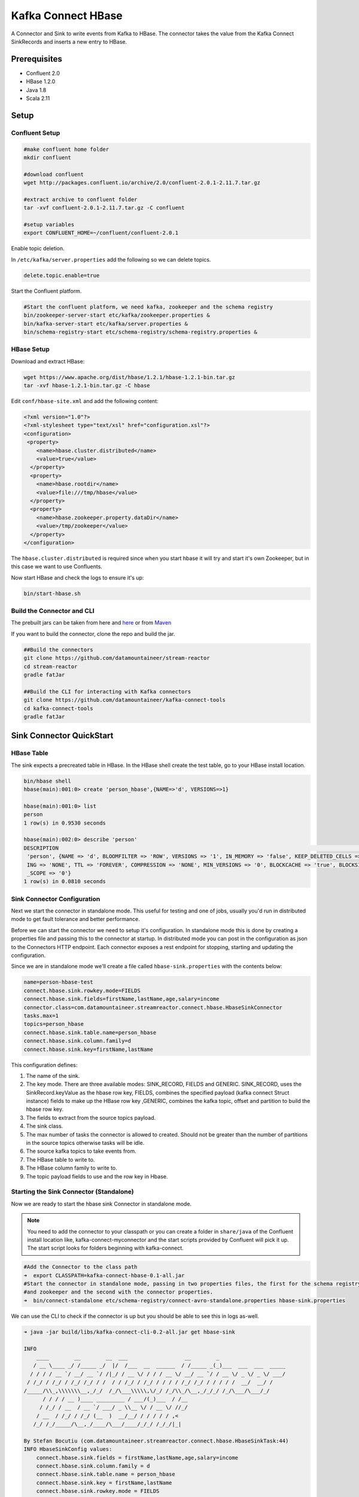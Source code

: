 Kafka Connect HBase
===================

A Connector and Sink to write events from Kafka to HBase. The connector takes the value from the Kafka Connect SinkRecords
and inserts a new entry to HBase.

Prerequisites
-------------

- Confluent 2.0
- HBase 1.2.0
- Java 1.8
- Scala 2.11

Setup
-----

Confluent Setup
~~~~~~~~~~~~~~~

.. code:: bash

    #make confluent home folder
    mkdir confluent

    #download confluent
    wget http://packages.confluent.io/archive/2.0/confluent-2.0.1-2.11.7.tar.gz

    #extract archive to confluent folder
    tar -xvf confluent-2.0.1-2.11.7.tar.gz -C confluent

    #setup variables
    export CONFLUENT_HOME=~/confluent/confluent-2.0.1

Enable topic deletion.

In ``/etc/kafka/server.properties`` add the following so we can delete topics.

.. code:: bash

    delete.topic.enable=true

Start the Confluent platform.

.. code:: bash

    #Start the confluent platform, we need kafka, zookeeper and the schema registry
    bin/zookeeper-server-start etc/kafka/zookeeper.properties &
    bin/kafka-server-start etc/kafka/server.properties &
    bin/schema-registry-start etc/schema-registry/schema-registry.properties &

HBase Setup
~~~~~~~~~~~

Download and extract HBase:

.. code:: bash

    wget https://www.apache.org/dist/hbase/1.2.1/hbase-1.2.1-bin.tar.gz
    tar -xvf hbase-1.2.1-bin.tar.gz -C hbase


Edit ``conf/hbase-site.xml`` and add the following content:

.. code:: bash

    <?xml version="1.0"?>
    <?xml-stylesheet type="text/xsl" href="configuration.xsl"?>
    <configuration>
     <property>
        <name>hbase.cluster.distributed</name>
        <value>true</value>
      </property>
      <property>
        <name>hbase.rootdir</name>
        <value>file:///tmp/hbase</value>
      </property>
      <property>
        <name>hbase.zookeeper.property.dataDir</name>
        <value>/tmp/zookeeper</value>
      </property>
    </configuration>

The ``hbase.cluster.distributed`` is required since when you start hbase it will try and start it's own Zookeeper, but in
this case we want to use Confluents.

Now start HBase and check the logs to ensure it's up:

.. code:: bash

    bin/start-hbase.sh

Build the Connector and CLI
~~~~~~~~~~~~~~~~~~~~~~~~~~~

The prebuilt jars can be taken from here and
`here <https://github.com/datamountaineer/kafka-connect-tools/releases>`__
or from `Maven <http://search.maven.org/#search%7Cga%7C1%7Ca%3A%22kafka-connect-cli%22>`__

If you want to build the connector, clone the repo and build the jar.

.. code:: bash

    ##Build the connectors
    git clone https://github.com/datamountaineer/stream-reactor
    cd stream-reactor
    gradle fatJar

    ##Build the CLI for interacting with Kafka connectors
    git clone https://github.com/datamountaineer/kafka-connect-tools
    cd kafka-connect-tools
    gradle fatJar

Sink Connector QuickStart
-------------------------

HBase Table
~~~~~~~~~~~

The sink expects a precreated table in HBase. In the HBase shell create the test table, go to your HBase install location.

.. code:: bash

    bin/hbase shell
    hbase(main):001:0> create 'person_hbase',{NAME=>'d', VERSIONS=>1}

    hbase(main):001:0> list
    person
    1 row(s) in 0.9530 seconds

    hbase(main):002:0> describe 'person'
    DESCRIPTION                                                                                                                           ENABLED
     'person', {NAME => 'd', BLOOMFILTER => 'ROW', VERSIONS => '1', IN_MEMORY => 'false', KEEP_DELETED_CELLS => 'false', DATA_BLOCK_ENCOD true
     ING => 'NONE', TTL => 'FOREVER', COMPRESSION => 'NONE', MIN_VERSIONS => '0', BLOCKCACHE => 'true', BLOCKSIZE => '65536', REPLICATION
     _SCOPE => '0'}
    1 row(s) in 0.0810 seconds


Sink Connector Configuration
~~~~~~~~~~~~~~~~~~~~~~~~~~~~

Next we start the connector in standalone mode. This useful for testing and one of jobs, usually you'd run in distributed
mode to get fault tolerance and better performance.

Before we can start the connector we need to setup it's configuration. In standalone mode this is done by creating a
properties file and passing this to the connector at startup. In distributed mode you can post in the configuration as
json to the Connectors HTTP endpoint. Each connector exposes a rest endpoint for stopping, starting and updating the
configuration.

Since we are in standalone mode we'll create a file called ``hbase-sink.properties`` with the contents below:

.. code:: bash

    name=person-hbase-test
    connect.hbase.sink.rowkey.mode=FIELDS
    connect.hbase.sink.fields=firstName,lastName,age,salary=income
    connector.class=com.datamountaineer.streamreactor.connect.hbase.HbaseSinkConnector
    tasks.max=1
    topics=person_hbase
    connect.hbase.sink.table.name=person_hbase
    connect.hbase.sink.column.family=d
    connect.hbase.sink.key=firstName,lastName

This configuration defines:

1.  The name of the sink.
2.  The key mode. There are three available modes: SINK_RECORD, FIELDS and GENERIC. SINK_RECORD, uses the
    SinkRecord.keyValue as the hbase row key, FIELDS, combines the specified payload (kafka connect Struct instance)
    fields to make up the HBase row key ,GENERIC, combines the kafka topic, offset and partition to build the hbase row key.
3.  The fields to extract from the source topics payload.
4.  The sink class.
5.  The max number of tasks the connector is allowed to created. Should not be greater than the number of partitions in the source topics
    otherwise tasks will be idle.
6.  The source kafka topics to take events from.
7.  The HBase table to write to.
8.  The HBase column family to write to.
9.  The topic payload fields to use and the row key in Hbase.

Starting the Sink Connector (Standalone)
~~~~~~~~~~~~~~~~~~~~~~~~~~~~~~~~~~~~~~~~

Now we are ready to start the hbase sink Connector in standalone mode.

.. note::

    You need to add the connector to your classpath or you can create a folder in ``share/java`` of the Confluent
    install location like, kafka-connect-myconnector and the start scripts provided by Confluent will pick it up.
    The start script looks for folders beginning with kafka-connect.

.. code:: bash

    #Add the Connector to the class path
    ➜  export CLASSPATH=kafka-connect-hbase-0.1-all.jar
    #Start the connector in standalone mode, passing in two properties files, the first for the schema registry, kafka
    #and zookeeper and the second with the connector properties.
    ➜  bin/connect-standalone etc/schema-registry/connect-avro-standalone.properties hbase-sink.properties

We can use the CLI to check if the connector is up but you should be able to see this in logs as-well.

.. code:: bash

    ➜ java -jar build/libs/kafka-connect-cli-0.2-all.jar get hbase-sink

    INFO
        ____        __        __  ___                  __        _
       / __ \____ _/ /_____ _/  |/  /___  __  ______  / /_____ _(_)___  ___  ___  _____
      / / / / __ `/ __/ __ `/ /|_/ / __ \/ / / / __ \/ __/ __ `/ / __ \/ _ \/ _ \/ ___/
     / /_/ / /_/ / /_/ /_/ / /  / / /_/ / /_/ / / / / /_/ /_/ / / / / /  __/  __/ /
    /_____/\\_,\\\\\\\__,_/_/  /_/\___\\\\\,\/_/ /_/\\_/\__,_/_/_/ /_/\___/\___/_/
          / / / / __ )____ _________ / ___/(_)___  / /__
         / /_/ / __  / __ `/ ___/ _ \\__ \/ / __ \/ //_/
        / __  / /_/ / /_/ (__  )  __/__/ / / / / / ,<
       /_/ /_/_____/\__,_/____/\___/____/_/_/ /_/_/|_|

    By Stefan Bocutiu (com.datamountaineer.streamreactor.connect.hbase.HbaseSinkTask:44)
    INFO HbaseSinkConfig values:
        connect.hbase.sink.fields = firstName,lastName,age,salary=income
        connect.hbase.sink.column.family = d
        connect.hbase.sink.table.name = person_hbase
        connect.hbase.sink.key = firstName,lastName
        connect.hbase.sink.rowkey.mode = FIELDS



Test Records
^^^^^^^^^^^^

Now we need to put some records it to the test_table topics. We can use the ``kafka-avro-console-producer`` to do this.

Start the producer and pass in a schema to register in the Schema Registry. The schema has a ``firstname`` field of type string
a ``lastnamme`` field of type string, an ``age`` field of type int and a ``salary`` field of type double.

.. code:: bash

    bin/kafka-avro-console-producer \
      --broker-list localhost:9092 --topic person_hbase \
      --property value.schema='{"type":"record","name":"User","namespace":"com.datamountaineer.streamreactor.connect.redis", \
      "fields":[{"name":"firstName","type":"string"},{"name":"lastName","type":"string"},{"name":"age","type":"int"}, \
      {"name":"salary","type":"double"}]}'

Now the producer is waiting for input. Paste in the following:

.. code:: bash

    {"firstName": "John", "lastName": "Smith", "age":30, "salary": 4830}
    {"firstName": "Anna", "lastName": "Jones", "age":28, "salary": 5430}

Check for records in HBase
~~~~~~~~~~~~~~~~~~~~~~~~~~

Now check the logs of the connector you should see this

.. code:: bash

    INFO Sink task org.apache.kafka.connect.runtime.WorkerSinkTask@48ffb4dc finished initialization and start (org.apache.kafka.connect.runtime.WorkerSinkTask:155)
    INFO Writing 2 rows to Hbase... (com.datamountaineer.streamreactor.connect.hbase.writers.HbaseWriter:83)

In HBase:

.. code:: bash

    hbase(main):004:0* scan 'person_hbase'
    ROW                                                  COLUMN+CELL
     Anna\x0AJones                                       column=d:age, timestamp=1463056888641, value=\x00\x00\x00\x1C
     Anna\x0AJones                                       column=d:firstName, timestamp=1463056888641, value=Anna
     Anna\x0AJones                                       column=d:income, timestamp=1463056888641, value=@\xB56\x00\x00\x00\x00\x00
     Anna\x0AJones                                       column=d:lastName, timestamp=1463056888641, value=Jones
     John\x0ASmith                                       column=d:age, timestamp=1463056693877, value=\x00\x00\x00\x1E
     John\x0ASmith                                       column=d:firstName, timestamp=1463056693877, value=John
     John\x0ASmith                                       column=d:income, timestamp=1463056693877, value=@\xB2\xDE\x00\x00\x00\x00\x00
     John\x0ASmith                                       column=d:lastName, timestamp=1463056693877, value=Smith
    2 row(s) in 0.0260 seconds

Now stop the connector.

Starting the Connector (Distributed)
~~~~~~~~~~~~~~~~~~~~~~~~~~~~~~~~~~~~

Connectors can be deployed distributed mode. In this mode one or many connectors are started on the same or different
hosts with the same cluster id. The cluster id can be found in ``etc/schema-registry/connect-avro-distributed.properties.``

.. code:: bash

    # The group ID is a unique identifier for the set of workers that form a single Kafka Connect
    # cluster
    group.id=connect-cluster

For this quick-start we will just use one host.

Now start the connector in distributed mode, this time we only give it one properties file for the kafka, zookeeper and
schema registry configurations.

.. code:: bash

    ➜  confluent-2.0.1/bin/connect-distributed confluent-2.0.1/etc/schema-registry/connect-avro-distributed.properties

Once the connector has started lets use the kafka-connect-tools cli to post in our distributed properties file.

.. code:: bash

    ➜  java -jar build/libs/kafka-connect-cli-0.2-all.jar create hbase-sink < hbase-sink.properties

If you switch back to the terminal you started the Connector in you
should see the HBase sink being accepted and the task starting.


Features
--------

The HBase sink writes records from Kafka to HBase.

The sink supports:

1. Key modes - Allows for custom or automatic HBase key generation. You can specify fields in the topic payload to
   concatenate to form the key, write this a s string or Avro, or have the sink take the key value from the Kafka message.
2. Field selection - Kafka topic payload field selection is supported, allowing you to have choose selection of fields
   or all fields written to HBase.

Configurations
--------------

+----------------------------------+-----------+----------+-----------------------------------+
| name                             | data type | required | description                       |
+==================================+===========+==========+===================================+
| connect.hbase.sink.table.name    | String    | Yes      || Specifies the target HBase table |
|                                  |           |          || to insert into.                  |
+----------------------------------+-----------+----------+-----------------------------------+
| connect.hbase.sink.column.family | String    | Yes      || Specifies the table column family|
|                                  |           |          || to use when inserting the new    |
|                                  |           |          || entry columns.                   |
+----------------------------------+-----------+----------+-----------------------------------+
| connect.hbase.sink.key           | String    | Yes      || If row key mode is set to FIELDS |
|                                  |           |          || this setting is required.        |
|                                  |           |          || Multiple fields can be specified |
|                                  |           |          || by separating them via a comma   |
|                                  |           |          || The fields are combined using a  |
|                                  |           |          || key separator by default is set  |
|                                  |           |          || to <\\n>.                        |
+----------------------------------+-----------+----------+-----------------------------------+
| connect.hbase.sink.table.key.mode| String    | Yes      || There are three available modes: |
|                                  |           |          || SINK_RECORD, FIELDS and GENERIC. |
|                                  |           |          || uses the SinkRecord.keyValue as  |
|                                  |           |          || SINK_RECORD.                     |
|                                  |           |          || the HBase row key; FIELDS -      |
|                                  |           |          || combines the specified payload   |
|                                  |           |          || (kafka connect Struct instance)  |
|                                  |           |          || fields to make up the HBase row  |
|                                  |           |          || key; GENERIC- combines the kafka |
|                                  |           |          || topic, offset and partition to   |
|                                  |           |          || build the HBase row key.         |
+----------------------------------+-----------+----------+-----------------------------------+
| connect.hbase.sink.fields        | String    | No       || Specifies which fields to        |
|                                  |           |          || consider when inserting the new  |
|                                  |           |          || HBase entry. If is not set it    |
|                                  |           |          || will take all the fields present |
|                                  |           |          || in the payload. Field mapping is |
|                                  |           |          || supported; this way a payload    |
|                                  |           |          || field can be inserted into a     |
|                                  |           |          || 'mapped' column. If this setting |
|                                  |           |          || is not present it will insert all|
|                                  |           |          || fields.  Examples: * fields to be|
|                                  |           |          || used:field1,field2,field3; -     |
|                                  |           |          || Only! field1,field2 and field3   |
|                                  |           |          || will be inserted ** fields with  |
|                                  |           |          || mapping: field1=alias1,field2,   |
|                                  |           |          || field3=alias3 - Only! field1,    |
|                                  |           |          || field2 and field3 will be        |
|                                  |           |          || inserted fields with             |
|                                  |           |          || mapping:\*,field3=alias.         |
|                                  |           |          || All fields are inserted but      |
|                                  |           |          || field3 will be inserted as alias |
+----------------------------------+-----------+----------+-----------------------------------+

Example
~~~~~~~

.. code:: bash

    connect.hbase.sink.rowkey.mode=FIELDS
    connect.hbase.sink.table.name=person
    connect.hbase.sink.column.family=d
    connect.hbase.sink.key=firstName,lastName
    connect.hbase.sink.fields=firstName,lastName,age,salary=income
    connector.class=com.datamountaineer.streamreactor.connect.hbase.HbaseSinkConnector
    tasks.max=1
    topics=person_hbase
    name=person-hbase-test

Schema Evolution
----------------

Upstream changes to schemas are handled by Schema registry which will validate the addition and removal
or fields, data type changes and if defaults are set. The Schema Registry enforces Avro schema evolution rules.
More information can be found `here <http://docs.confluent.io/2.0.1/schema-registry/docs/api.html#compatibility>`_.

The HBase sink will automatically write and update the HBase table if new fields are added to the source topic,
if fields are removed the Kafka Connect framework will return the default value for this field, dependent of the
compatibility settings of the Schema registry. This value will be put into the HBase column family cell based on the
``connect.hbase.sink.fields`` mappings.

Deployment Guidelines
---------------------

TODO

TroubleShooting
---------------

TODO
